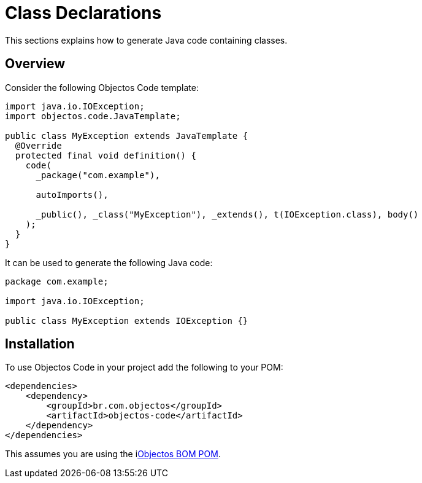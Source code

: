 = Class Declarations

This sections explains how to generate Java code containing classes.

== Overview

Consider the following Objectos Code template:

[,java]
----
import java.io.IOException;
import objectos.code.JavaTemplate;

public class MyException extends JavaTemplate {
  @Override
  protected final void definition() {
    code(
      _package("com.example"),

      autoImports(),

      _public(), _class("MyException"), _extends(), t(IOException.class), body()
    );
  }
}
----

It can be used to generate the following Java code:

[,java]
----
package com.example;

import java.io.IOException;

public class MyException extends IOException {}
----

== Installation

To use Objectos Code in your project add the following to your POM:

[,xml]
----
<dependencies>
    <dependency>
        <groupId>br.com.objectos</groupId>
        <artifactId>objectos-code</artifactId>
    </dependency>
</dependencies>
----

This assumes you are using the ilink:intro/install[Objectos BOM POM].
